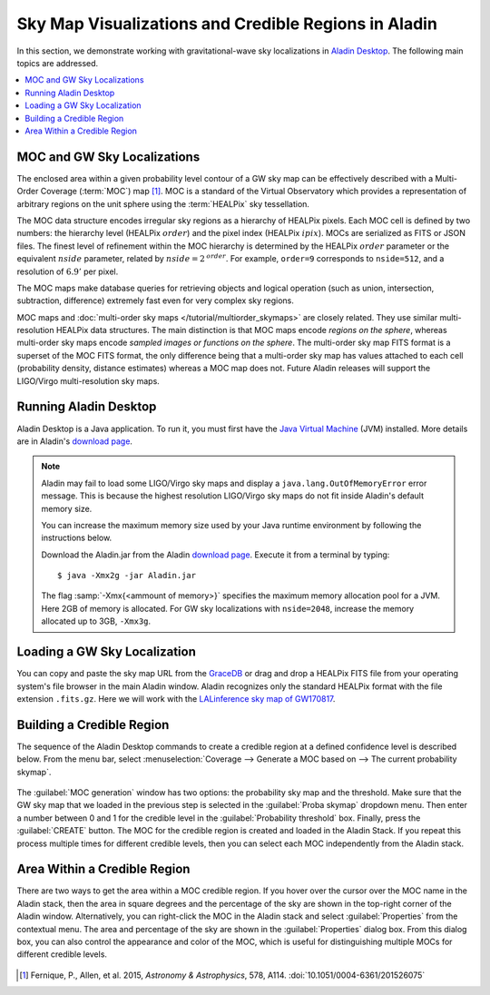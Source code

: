 Sky Map Visualizations and Credible Regions in Aladin
=====================================================

In this section, we demonstrate working with gravitational-wave sky
localizations in `Aladin Desktop`_. The following main topics are addressed.

.. contents:: :local:

MOC and GW Sky Localizations
----------------------------

The enclosed area within a given probability level contour of a GW sky map can
be effectively described with a Multi-Order Coverage (:term:`MOC`) map
[#Fernique15]_. MOC is a standard of the Virtual Observatory which provides a
representation of arbitrary regions on the unit sphere using the
:term:`HEALPix` sky tessellation.

The MOC data structure encodes irregular sky regions as a hierarchy of HEALPix
pixels. Each MOC cell is defined by two numbers: the hierarchy level (HEALPix
:math:`\mathit{order}`) and the pixel index (HEALPix :math:`\mathit{ipix}`).
MOCs are serialized as FITS or JSON files. The finest level of refinement
within the MOC hierarchy is determined by the HEALPix :math:`\mathit{order}`
parameter or the equivalent :math:`\mathit{nside}` parameter, related by
:math:`\mathit{nside} = 2^\mathit{order}`. For example, ``order=9`` corresponds
to ``nside=512``, and a resolution of :math:`6.9'` per pixel.

The MOC maps make database queries for retrieving objects and logical operation
(such as union, intersection, subtraction, difference) extremely fast even for
very complex sky regions.

MOC maps and :doc:`multi-order sky maps </tutorial/multiorder_skymaps>` are
closely related. They use similar multi-resolution HEALPix data structures. The
main distinction is that MOC maps encode *regions on the sphere*, whereas
multi-order sky maps encode *sampled images or functions on the sphere*. The
multi-order sky map FITS format is a superset of the MOC FITS format, the only
difference being that a multi-order sky map has values attached to each cell
(probability density, distance estimates) whereas a MOC map does not. Future
Aladin releases will support the LIGO/Virgo multi-resolution sky maps.

Running Aladin Desktop
----------------------

Aladin Desktop is a Java application. To run it, you must first have the `Java
Virtual Machine`_ (JVM) installed. More details are in Aladin's `download
page`_.

.. note::
   Aladin may fail to load some LIGO/Virgo sky maps and display a
   ``java.lang.OutOfMemoryError`` error message. This is because the highest
   resolution LIGO/Virgo sky maps do not fit inside Aladin's default memory
   size.

   You can increase the maximum memory size used by your Java runtime
   environment by following the instructions below.

   Download the Aladin.jar from the Aladin `download page`_. Execute it from a
   terminal by typing::

       $ java -Xmx2g -jar Aladin.jar

   The flag :samp:`-Xmx{<ammount of memory>}` specifies the maximum memory
   allocation pool for a JVM. Here 2GB of memory is allocated. For GW sky
   localizations with ``nside=2048``, increase the memory allocated up to 3GB,
   ``-Xmx3g``.

Loading a GW Sky Localization
-----------------------------

You can copy and paste the sky map URL from the `GraceDB`_ or drag and drop a
HEALPix FITS file from your operating system's file browser in the main Aladin
window. Aladin recognizes only the standard HEALPix format with the file
extension ``.fits.gz``. Here we will work with the `LALinference sky map of
GW170817`_.

Building a Credible Region
--------------------------

The sequence of the Aladin Desktop commands to create a credible region at a
defined confidence level is described below. From the menu bar, select
:menuselection:`Coverage --> Generate a MOC based on --> The current
probability skymap`.

.. figure:: /_static/aladin_fig1.png
   :alt: Create a MOC from a GW sky localization

The :guilabel:`MOC generation` window has two options: the probability sky map
and the threshold. Make sure that the GW sky map that we loaded in the previous
step is selected in the :guilabel:`Proba skymap` dropdown menu. Then enter a
number between 0 and 1 for the credible level in the :guilabel:`Probability
threshold` box. Finally, press the :guilabel:`CREATE` button. The MOC for the
credible region is created and loaded in the Aladin Stack. If you repeat this
process multiple times for different credible levels, then you can select each
MOC independently from the Aladin stack.

Area Within a Credible Region
-----------------------------

There are two ways to get the area within a MOC credible region. If you hover
over the cursor over the MOC name in the Aladin stack, then the area in square
degrees and the percentage of the sky are shown in the top-right corner of the
Aladin window. Alternatively, you can right-click the MOC in the Aladin stack
and select :guilabel:`Properties` from the contextual menu. The area and
percentage of the sky are shown in the :guilabel:`Properties` dialog box. From
this dialog box, you can also control the appearance and color of the MOC,
which is useful for distinguishing multiple MOCs for different credible levels.

.. figure:: /_static/aladin_fig2.png
   :alt: Properties window

..  Querying and Filtering a Galaxy Catalog
    ---------------------------------------

    Singer et al. [#Singer16b]_ discuss a fast algorithm for obtaining a
    three-dimensional probability estimates of sky location and luminosity distance
    from observations of binary compact object mergers with Advanced LIGO and
    Virgo. Combining the reconstructed gravitational wave volumes with positions
    and redshifts of possible host galaxies provides a filtered list of sky
    location targets to search for the electromagnetic counterpart of the
    gravitational wave signal. At present it is not implemented in Aladin a catalog
    query by the GW three-dimensional posterior probability distribution. What we
    can currently achieve is to query the entire galaxy catalog and, afterwards, to
    filter the selection. Here a cut-distance filter is applied taking into account
    the marginal distance posterior distribution integrated over the whole sky.
    These tasks are efficiently performed in the Aladin Desktop using the data
    collections tree and the filter methods as follows.

    :menuselection:`Aladin data collections tree --> Select --> click on the
    catalog item --> in the popup window check --> by region & MOC`

    .. figure:: /_static/aladin_fig3.png
       :alt:  Aladin data collection tree

    Now we can filter the galaxy catalog. From the main menu press

    :menuselection:`Catalog --> Create a filter--> Properties --> Advanced mode -->
    Or enter your filter definition`

    An example about the Aladin filter using as galaxy selection the marginal
    distance posterior distribution integrated over the whole sky is reported
    below: ``${Dist} > DISTMEAN-DISTSTD && ${Dist} < DISTMEAN+DISTSTD {draw}``. The
    posterior mean distance (Mpc) and the posterior standard deviation of distance
    (Mpc) are reported in the fits file header with the keywords ``DISTMEAN`` and
    ``DISTSTD``. Click on ``Apply`` and then ``Export`` to create a new plane
    consisting only of sources selected by the filter.

    .. figure:: /_static/aladin_filter.png
       :alt: Aladin filter

    Finally, make thumbnails of the selected galaxies. From the main menu press
    :menuselection:`Tool --> Thumbnail view generator` download and select in the
    Aladin stack any image background to obtain the corresponding galaxy images.

    .. figure:: /_static/aladin_fig4.png
       :alt: Thumbnail view generator

.. |apjl| replace:: *Astrophys. J. Lett.*
.. |A&A|  replace:: *Astronomy & Astrophysics*
.. |prd|  replace:: *Phys. Rev. D*

.. [#Fernique15]
   Fernique, P., Allen, et al. 2015, |A&A|, 578, A114.
   :doi:`10.1051/0004-6361/201526075`

..  .. [#Singer16b]
       Singer, L. P., Chen, H.-Y., Holz, D. E., et al. 2016, |apjl|, 829, L15.
       :doi:`10.3847/2041-8205/829/1/L15`

.. _`Aladin Desktop`:  https://aladin.u-strasbg.fr/AladinDesktop/
.. _`VizieR`:  http://vizier.u-strasbg.fr/index.gml
.. _`Java Virtual Machine`: https://www.java.com/en/
.. _`download page`: https://aladin.u-strasbg.fr/java/nph-aladin.pl?frame=downloading
.. _`script launcher`: https://aladin.u-strasbg.fr/java/Aladin
.. _`GraceDB`: https://gracedb.ligo.org/
.. _`LALinference sky map of GW170817`: https://dcc.ligo.org/public/0157/P1800381/006/GW170817_skymap.fits.gz
.. _`HiPS list aggregator`: https://aladin.unistra.fr/hips/list